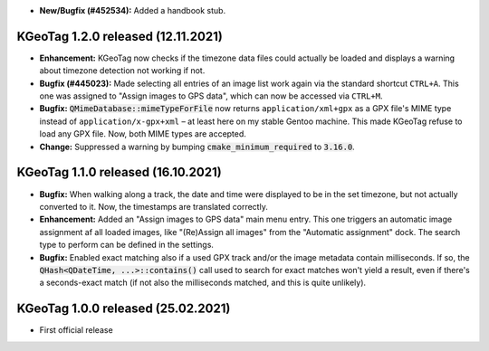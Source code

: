 * **New/Bugfix (#452534):** Added a handbook stub.

====================================================================================================
KGeoTag 1.2.0 released (12.11.2021)
====================================================================================================

* **Enhancement:** KGeoTag now checks if the timezone data files could actually be loaded and
  displays a warning about timezone detection not working if not.

* **Bugfix (#445023):** Made selecting all entries of an image list work again via the standard
  shortcut ``CTRL+A``. This one was assigned to "Assign images to GPS data", which can now be
  accessed via ``CTRL+M``.

* **Bugfix:** :code:`QMimeDatabase::mimeTypeForFile` now returns ``application/xml+gpx`` as a GPX
  file's MIME type instead of ``application/x-gpx+xml`` – at least here on my stable Gentoo machine.
  This made KGeoTag refuse to load any GPX file. Now, both MIME types are accepted.

* **Change:** Suppressed a warning by bumping :code:`cmake_minimum_required` to :code:`3.16.0`.

====================================================================================================
KGeoTag 1.1.0 released (16.10.2021)
====================================================================================================

* **Bugfix:** When walking along a track, the date and time were displayed to be in the set
  timezone, but not actually converted to it. Now, the timestamps are translated correctly.

* **Enhancement:** Added an "Assign images to GPS data" main menu entry. This one triggers an
  automatic image assignment af all loaded images, like "(Re)Assign all images" from the "Automatic
  assignment" dock. The search type to perform can be defined in the settings.

* **Bugfix:** Enabled exact matching also if a used GPX track and/or the image metadata contain
  milliseconds. If so, the :code:`QHash<QDateTime, ...>::contains()` call used to search for exact
  matches won't yield a result, even if there's a seconds-exact match (if not also the milliseconds
  matched, and this is quite unlikely).

====================================================================================================
KGeoTag 1.0.0 released (25.02.2021)
====================================================================================================

* First official release
